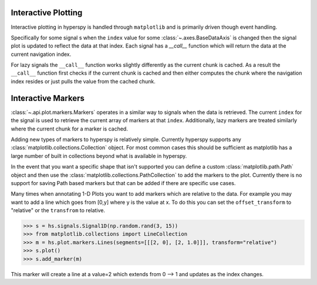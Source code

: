 .. _plotting-label:

Interactive Plotting
====================
Interactive plotting in hyperspy is handled through ``matplotlib`` and is primarily driven though
event handling.

Specifically for some signal s when the ``index`` value for some :class:`~.axes.BaseDataAxis` is changed then
the signal plot is updated to reflect the data at that index.  Each signal has a `__call__` function which
will return the data at the current navigation index.

For lazy signals the ``__call__`` function works slightly differently as the current chunk is cached.  As a result
the ``__call__`` function first checks if the current chunk is cached and then either computes the chunk where the
navigation index resides or just pulls the value from the cached chunk.

Interactive Markers
===================

:class:`~.api.plot.markers.Markers` operates in a similar way to signals when the data is
retrieved. The current ``index`` for the signal is used to retrieve the current array of markers at that ``index``.
Additionally, lazy markers are treated similarly where the current chunk for a marker is cached.

Adding new types of markers to hyperspy is relatively simple. Currently hyperspy supports any
:class:`matplotlib.collections.Collection` object. For most common cases this should be sufficient
as matplotlib has a large number of built in collections beyond what is available in hyperspy.

In the event that you want a specific shape that isn't supported you can define a custom
:class:`matplotlib.path.Path` object and then use the :class:`matplotlib.collections.PathCollection`
to add the markers to the plot. Currently there is no support for saving Path based markers but that can
be added if there are specific use cases.

Many times when annotating 1-D Plots you want to add markers which are relative to the data.  For example
you may want to add a line which goes from [0,y] where y is the value at x.  To do this you can set the
``offset_transform`` to "relative" or the ``transfrom`` to relative.

.. code::

    >>> s = hs.signals.Signal1D(np.random.rand(3, 15))
    >>> from matplotlib.collections import LineCollection
    >>> m = hs.plot.markers.Lines(segments=[[[2, 0], [2, 1.0]]], transform="relative")
    >>> s.plot()
    >>> s.add_marker(m)

This marker will create a line at a value=2 which extends from 0 --> 1 and updates as the index changes.
